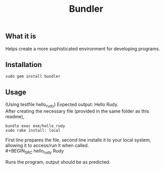 #+title: Bundler

** What it is 
Helps create a more sophisticated environment for developing programs.

** Installation 
#+BEGIN_SRC
sudo gem install bundler
#+END_SRC

** Usage 
(Using testfile hello_rudy) Expected output: Hello Rudy. \\
After creating the necessary file (provided in the same folder as this readme),
#+BEGIN_SRC
bundle exec exe/hello_rudy
sudo rake install: local
#+END_SRC
First line prepares the file, second line installs it to your local system, allowing
it to access/run it when called. \\
#+BEGIN_SRC
hello_rudy Rudy
#+END_SRC
Runs the program, output should be as predicted.